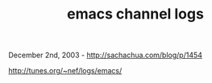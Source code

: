 #+TITLE: emacs channel logs

December 2nd, 2003 -
[[http://sachachua.com/blog/p/1454][http://sachachua.com/blog/p/1454]]

[[http://tunes.org/~nef/logs/emacs/][http://tunes.org/~nef/logs/emacs/]]
